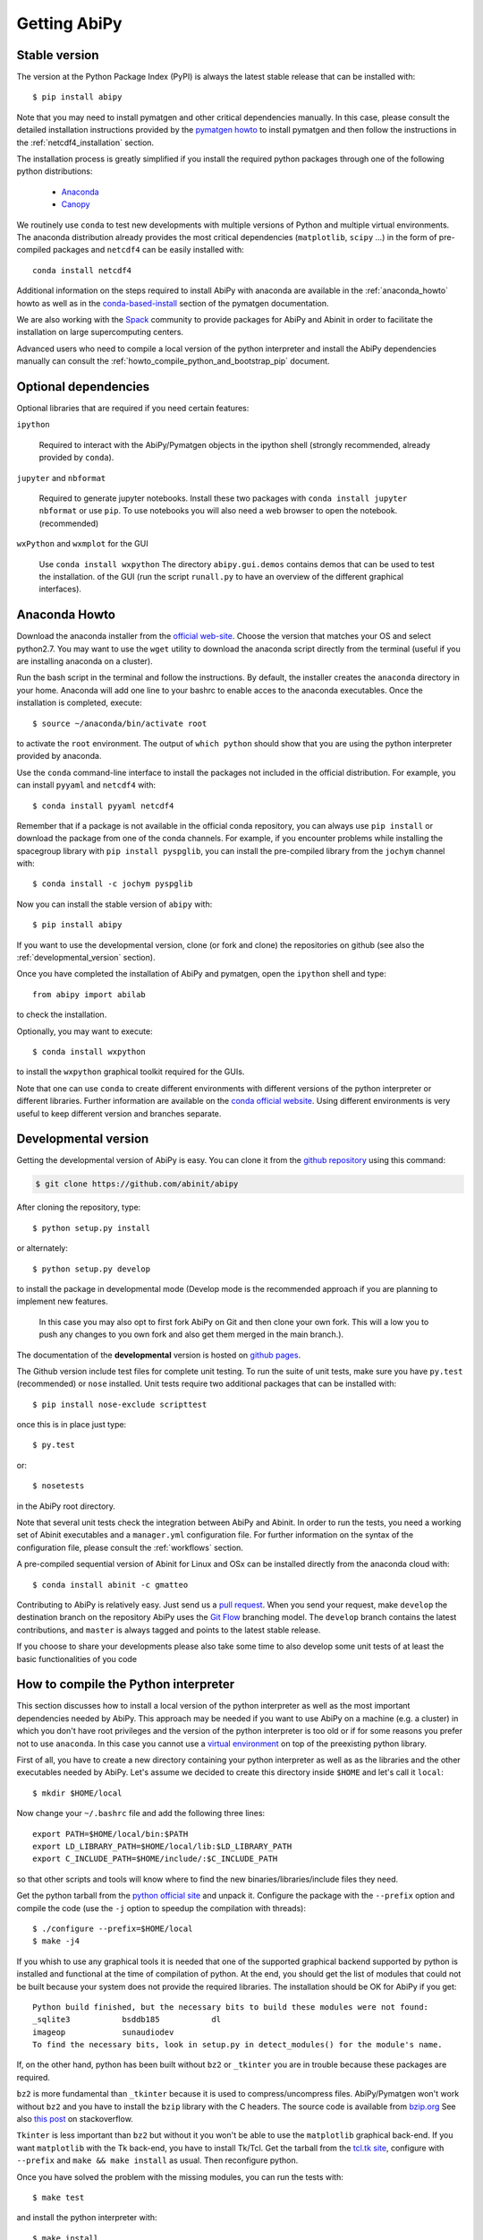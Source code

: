 =============
Getting AbiPy
=============

--------------
Stable version
--------------

The version at the Python Package Index (PyPI) is always the latest stable release
that can be installed with::

    $ pip install abipy

Note that you may need to install pymatgen and other critical dependencies manually.
In this case, please consult the detailed installation instructions provided by the
`pymatgen howto <http://pymatgen.org/index.html#standard-install>`_ to install pymatgen 
and then follow the instructions in the :ref:`netcdf4_installation` section.

The installation process is greatly simplified if you install the required 
python packages through one of the following python distributions:

  * `Anaconda <https://continuum.io/downloads>`_

  * `Canopy <https://www.enthought.com/products/canopy>`_

We routinely use ``conda`` to test new developments with multiple versions of Python and multiple virtual environments.
The anaconda distribution already provides the most critical dependencies (``matplotlib``, ``scipy`` ...)
in the form of pre-compiled packages and ``netcdf4`` can be easily installed with::

    conda install netcdf4

Additional information on the steps required to install AbiPy with anaconda 
are available in the :ref:`anaconda_howto` howto as well as in the 
`conda-based-install <http://pymatgen.org/installation.html#conda-based-install>`_
section of the pymatgen documentation.

We are also working with the `Spack <https://github.com/LLNL/spack>`_ community
to provide packages for AbiPy and Abinit in order to facilitate the installation on large supercomputing centers.

Advanced users who need to compile a local version of the python interpreter and install the AbiPy dependencies
manually can consult the :ref:`howto_compile_python_and_bootstrap_pip` document.

---------------------
Optional dependencies
---------------------

Optional libraries that are required if you need certain features:

``ipython``

    Required to interact with the AbiPy/Pymatgen objects in the ipython shell
    (strongly recommended, already provided by ``conda``).

``jupyter`` and ``nbformat``

    Required to generate jupyter notebooks.
    Install these two packages with ``conda install jupyter nbformat`` or use ``pip``.
    To use notebooks you will also need a web browser to open the notebook.
    (recommended)

``wxPython`` and ``wxmplot`` for the GUI

    Use ``conda install wxpython``
    The directory ``abipy.gui.demos`` contains demos that can be used to test the installation.
    of the GUI (run the script ``runall.py`` to have an overview of the different graphical interfaces).

.. _anaconda_howto:

--------------
Anaconda Howto
--------------

Download the anaconda installer from the `official web-site <https://www.continuum.io/downloads>`_.
Choose the version that matches your OS and select python2.7.
You may want to use the ``wget`` utility to download the anaconda script directly from the terminal
(useful if you are installing anaconda on a cluster).

Run the bash script in the terminal and follow the instructions.
By default, the installer creates the ``anaconda`` directory in your home.
Anaconda will add one line to your bashrc to enable acces to the anaconda executables.
Once the installation is completed, execute::

    $ source ~/anaconda/bin/activate root

to activate the ``root`` environment.
The output of ``which python`` should show that you are using the python interpreter provided by anaconda.

Use the ``conda`` command-line interface to install the packages not included in the official distribution.
For example, you can install ``pyyaml`` and ``netcdf4`` with::

    $ conda install pyyaml netcdf4

Remember that if a package is not available in the official conda repository, you can always
use ``pip install`` or download the package from one of the conda channels.
For example, if you encounter problems while installing the spacegroup library
with ``pip install pyspglib``, you can install the pre-compiled library from the ``jochym`` channel with::

    $ conda install -c jochym pyspglib

Now you can install the stable version of ``abipy`` with::

    $ pip install abipy

If you want to use the developmental version, clone (or fork and clone) the repositories on github
(see also the :ref:`developmental_version` section).

Once you have completed the installation of AbiPy and pymatgen, open the ``ipython`` shell and type::

    from abipy import abilab

to check the installation.

Optionally, you may want to execute::

    $ conda install wxpython

to install the ``wxpython`` graphical toolkit required for the GUIs.

Note that one can use ``conda`` to create different environments with different
versions of the python interpreter or different libraries.
Further information are available on the `conda official website <http://conda.pydata.org/docs/test-drive.html>`_.
Using different environments is very useful to keep different version and branches separate.

.. _developmental_version:

---------------------
Developmental version
---------------------

Getting the developmental version of AbiPy is easy. You can clone it from the 
`github repository <https://github.com/abinit/abipy>`_ using this command:

.. code-block:: console

   $ git clone https://github.com/abinit/abipy

After cloning the repository, type::

    $ python setup.py install

or alternately::

    $ python setup.py develop

to install the package in developmental mode 
(Develop mode is the recommended approach if you are planning to implement new features.
 In this case you may also opt to first fork AbiPy on Git and then clone your own fork.
 This will a low you to push any changes to you own fork and also get them merged in the main branch.).

The documentation of the **developmental** version is hosted on `github pages <http://abinit.github.io/abipy>`_.

The Github version include test files for complete unit testing.
To run the suite of unit tests, make sure you have ``py.test`` (recommended) 
or ``nose`` installed. Unit tests require two additional packages that can be installed with::

   $ pip install nose-exclude scripttest

once this is in place just type::

    $ py.test

or::

    $ nosetests

in the AbiPy root directory.

Note that several unit tests check the integration between AbiPy and Abinit.
In order to run the tests, you need a working set of Abinit executables and  
a ``manager.yml`` configuration file.
For further information on the syntax of the configuration file, please consult the :ref:`workflows` section.

A pre-compiled sequential version of Abinit for Linux and OSx can be installed directly from the anaconda cloud with::

    $ conda install abinit -c gmatteo

Contributing to AbiPy is relatively easy.
Just send us a `pull request <https://help.github.com/articles/using-pull-requests/>`_.
When you send your request, make ``develop`` the destination branch on the repository
AbiPy uses the `Git Flow <http://nvie.com/posts/a-successful-git-branching-model/>`_ branching model.
The ``develop`` branch contains the latest contributions, and ``master`` is always tagged and points
to the latest stable release.

If you choose to share your developments please also take some time to also develop some unit tests of at least the
basic functionalities of you code

.. _howto_compile_python_and_bootstrap_pip:

-------------------------------------
How to compile the Python interpreter
-------------------------------------

This section discusses how to install a local version of the python interpreter as well
as the most important dependencies needed by AbiPy.
This approach may be needed if you want to use AbiPy on a machine (e.g. a cluster)
in which you don't have root privileges and the version of the python interpreter is too old 
or if for some reasons you prefer not to use ``anaconda``.
In this case you cannot use a `virtual environment <https://virtualenv.pypa.io/en/latest/>`_ 
on top of the preexisting python library.

First of all, you have to create a new directory containing your python interpreter
as well as as the libraries and the other executables needed by AbiPy.
Let's assume we decided to create this directory inside ``$HOME`` and let's call it ``local``::

    $ mkdir $HOME/local

Now change your ``~/.bashrc`` file and add the following three lines::

    export PATH=$HOME/local/bin:$PATH
    export LD_LIBRARY_PATH=$HOME/local/lib:$LD_LIBRARY_PATH
    export C_INCLUDE_PATH=$HOME/include/:$C_INCLUDE_PATH

so that other scripts and tools will know where to find the new binaries/libraries/include files they need.

Get the python tarball from the `python official site <https://www.python.org>`_ and unpack it.
Configure the package with the ``--prefix`` option and compile the code
(use the ``-j`` option to speedup the compilation with threads)::

    $ ./configure --prefix=$HOME/local
    $ make -j4

If you whish to use any graphical tools it is needed that one of the supported graphical backend supported by python
is installed and functional at the time of compilation of python.
At the end, you should get the list of modules that could not be built because
your system does not provide the required libraries.
The installation should be OK for AbiPy if you get::

    Python build finished, but the necessary bits to build these modules were not found:
    _sqlite3           bsddb185           dl              
    imageop            sunaudiodev                        
    To find the necessary bits, look in setup.py in detect_modules() for the module's name.

If, on the other hand, python has been built without ``bz2`` or ``_tkinter`` you are in trouble 
because these packages are required.

``bz2`` is more fundamental than ``_tkinter`` because it is used to compress/uncompress files.
AbiPy/Pymatgen won't work without ``bz2`` and you have to install the ``bzip`` library with the C headers.
The source code is available from `bzip.org <www.bzip.org>`_
See also `this post <http://stackoverflow.com/questions/12806122/missing-python-bz2-module>`_ on stackoverflow.

``Tkinter`` is less important than ``bz2`` but without it you won't be able to use the ``matplotlib`` graphical back-end.
If you want ``matplotlib`` with the Tk back-end, you have to install Tk/Tcl. 
Get the tarball from the `tcl.tk site <www.tcl.tk/software/tcltk/downloads.html>`_, configure 
with ``--prefix`` and ``make && make install`` as usual.
Then reconfigure python. 

Once you have solved the problem with the missing modules, you can run the tests with::

    $ make test 

and install the python interpreter with::

    $ make install

Now we have our python interpreter installed in ``$HOME/local``::

    $ which python 
    $HOME/local/bin/python

but we still need to install ``easy_install`` and ``pip`` so that we can automatically 
download and install other python packages.

To install ``easy_install``::

    $ wget https://bootstrap.pypa.io/ez_setup.py -O - | python

    $ which easy_install
    $HOME/local/bin/easy_install

For more info, consult the `setuptools page <https://pypi.python.org/pypi/setuptools>`_

Now use ``easy_install`` to install ``pip``::

    $ easy_install pip

    # Upgrade setuptools with
    $ pip install setuptools --upgrade

Henceforth we can start to use ``pip`` to install the python modules.
Start with ``cython`` and ``numpy``::

    $ pip install cython 
    $ pip install numpy

The installation of ``scipy`` is more complicated due to the need for the BLAS and LAPACK libraries.
Try first::

    $ pip install scipy

If the installer does not find ``BLAS/LAPACK`` in your system, consult the
`scipy documentation <http://www.scipy.org/scipylib/building/linux.html#id1>`_.

.. _netcdf4_installation:

---------------------------------------------------
How to install HDF5/Netcdf4 and the python bindings
---------------------------------------------------

Obtain the latest ``HDF5`` software from the `official hd5 web-site <http://www.hdfgroup.org/HDF5/release/obtain5.html>`_.
Configure the package with ``--enable-hl --enable-shared`` and the ``--prefix`` option as usual.
Build and install with::

    make
    make install

Finally define the environment variable ``$HDF5_DIR`` with::

    export HDF5_DIR=$HOME/local

Get the latest stable netCDF-C release from `this page <http://www.unidata.ucar.edu/downloads/netcdf/index.jsp>`_.
Configure with::

    configure --prefix=$HOME/local --enable-netcdf-4 --enable-shared \
      CPPFLAGS="-I$HDF5_DIR/include" LDFLAGS="-L$HDF5_DIR/lib"

Build and install with ``make && make install``
Define the environment variable ``$NETCDF4_DIR``::

    export NETCDF4_DIR=$HOME/local

Now we can download and install the python interface with::

    pip install netcdf4

You may want to consult the official `netcdf4-python documentation <http://unidata.github.io/netcdf4-python>`_.

---------------
Troubleshooting
---------------

If python stops with the error message::

    "ValueError: unknown locale: UTF-8"

add the following line to your ``.bashrc`` file inside your ``$HOME`` (``.profile`` if MacOSx)::

    export LC_ALL=C

reload the environment with ``source ~/.bashrc`` and rerun the code.
